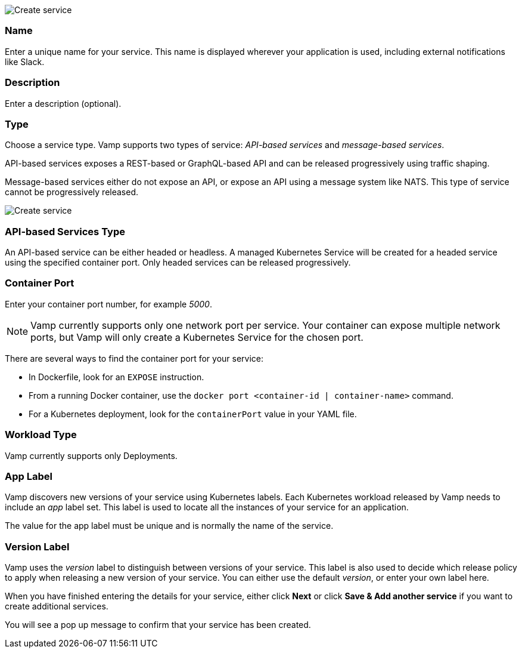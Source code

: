 image::services-create-1.png[Create service]

=== Name

Enter a unique name for your service. This name is displayed wherever your application is used, including external notifications like Slack.

=== Description

Enter a description (optional).

=== Type

Choose a service type. Vamp supports two types of service: _API-based services_ and _message-based services_.

// Looks as though message-based services aren't currently supported. This option is greyed out.

API-based services exposes a REST-based or GraphQL-based API and can be released progressively using traffic shaping.

Message-based services either do not expose an API, or expose an API using a message system like NATS. This type of service cannot be progressively released.

image::services-create-2.png[Create service]

=== API-based Services Type

An API-based service can be either headed or headless. A managed Kubernetes Service will be created for a headed service using the specified container port. Only headed services can be released progressively.

=== Container Port

Enter your container port number, for example _5000_.

NOTE: Vamp currently supports only one network port per service.
Your container can expose multiple network ports, but Vamp will only create a Kubernetes Service for the chosen port.

There are several ways to find the container port for your service:

* In Dockerfile, look for an `EXPOSE` instruction.
* From a running Docker container, use the `docker port <container-id | container-name>` command.
* For a Kubernetes deployment, look for the `containerPort` value in your YAML file.

=== Workload Type

Vamp currently supports only Deployments.

// Looks as though StatefulSets aren't supported. This option is greyed out.

=== App Label

Vamp discovers new versions of your service using Kubernetes labels. Each Kubernetes workload released by Vamp needs to include an _app_ label set. This label is used to locate all the instances of your service for an application.

The value for the app label must be unique and is normally the name of the service.

=== Version Label

Vamp uses the _version_ label to distinguish between versions of your service. This label is also used to decide which release policy to apply when releasing a new version of your service. You can either use the default _version_, or enter your own label here.

When you have finished entering the details for your service, either click **Next** or click **Save & Add another service** if you want to create additional services.

You will see a pop up message to confirm that your service has been created.